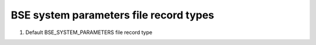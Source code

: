 BSE system parameters file record types
=======================================

#. Default BSE_SYSTEM_PARAMETERS file record type

